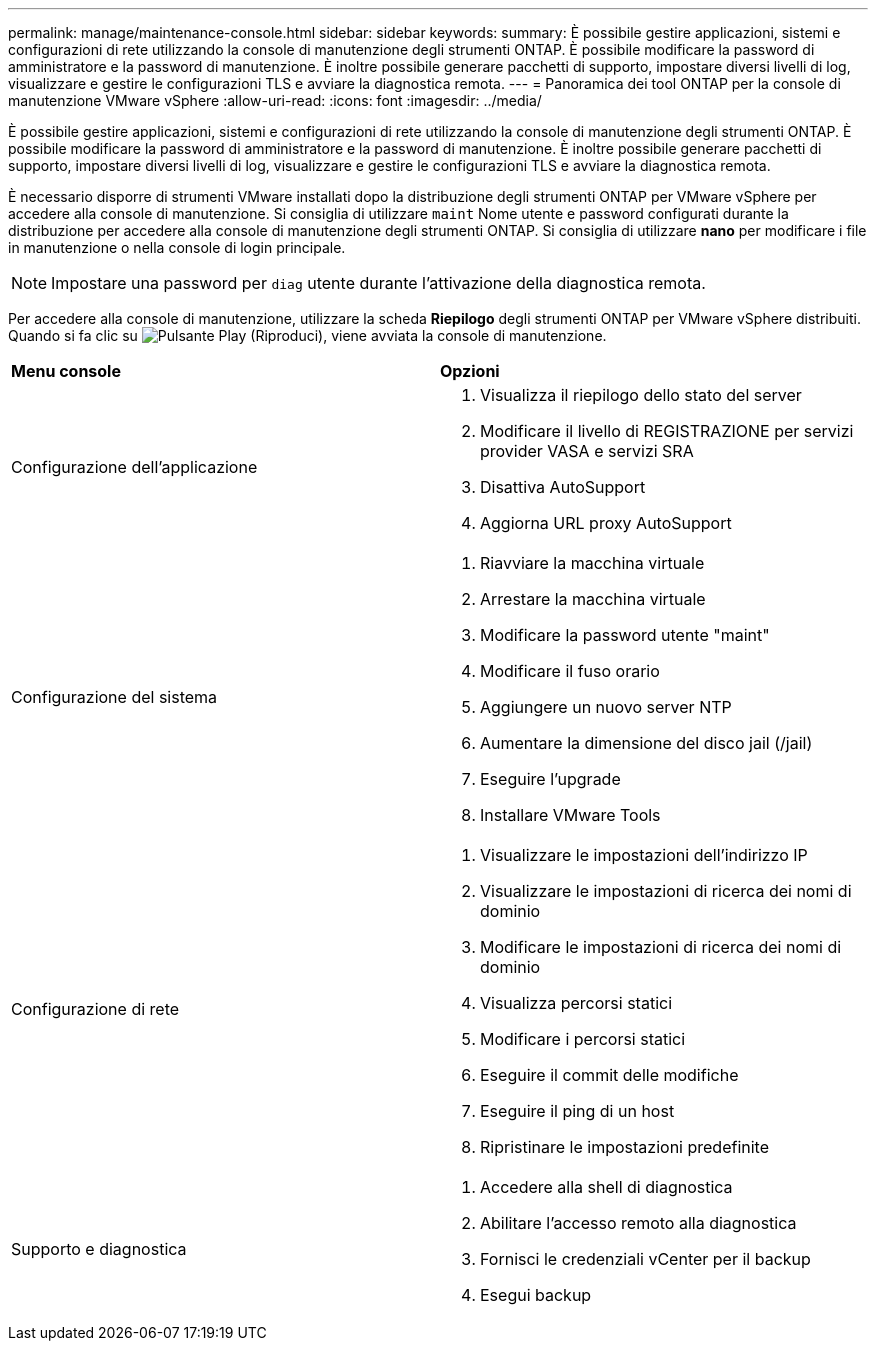 ---
permalink: manage/maintenance-console.html 
sidebar: sidebar 
keywords:  
summary: È possibile gestire applicazioni, sistemi e configurazioni di rete utilizzando la console di manutenzione degli strumenti ONTAP. È possibile modificare la password di amministratore e la password di manutenzione. È inoltre possibile generare pacchetti di supporto, impostare diversi livelli di log, visualizzare e gestire le configurazioni TLS e avviare la diagnostica remota. 
---
= Panoramica dei tool ONTAP per la console di manutenzione VMware vSphere
:allow-uri-read: 
:icons: font
:imagesdir: ../media/


[role="lead"]
È possibile gestire applicazioni, sistemi e configurazioni di rete utilizzando la console di manutenzione degli strumenti ONTAP. È possibile modificare la password di amministratore e la password di manutenzione. È inoltre possibile generare pacchetti di supporto, impostare diversi livelli di log, visualizzare e gestire le configurazioni TLS e avviare la diagnostica remota.

È necessario disporre di strumenti VMware installati dopo la distribuzione degli strumenti ONTAP per VMware vSphere per accedere alla console di manutenzione. Si consiglia di utilizzare `maint` Nome utente e password configurati durante la distribuzione per accedere alla console di manutenzione degli strumenti ONTAP. Si consiglia di utilizzare *nano* per modificare i file in manutenzione o nella console di login principale.


NOTE: Impostare una password per `diag` utente durante l'attivazione della diagnostica remota.

Per accedere alla console di manutenzione, utilizzare la scheda *Riepilogo* degli strumenti ONTAP per VMware vSphere distribuiti. Quando si fa clic su image:../media/launch-maintenance-console.gif["Pulsante Play (Riproduci)"], viene avviata la console di manutenzione.

|===


| *Menu console* | *Opzioni* 


 a| 
Configurazione dell'applicazione
 a| 
. Visualizza il riepilogo dello stato del server
. Modificare il livello di REGISTRAZIONE per servizi provider VASA e servizi SRA
. Disattiva AutoSupport
. Aggiorna URL proxy AutoSupport




 a| 
Configurazione del sistema
 a| 
. Riavviare la macchina virtuale
. Arrestare la macchina virtuale
. Modificare la password utente "maint"
. Modificare il fuso orario
. Aggiungere un nuovo server NTP
. Aumentare la dimensione del disco jail (/jail)
. Eseguire l'upgrade
. Installare VMware Tools




 a| 
Configurazione di rete
 a| 
. Visualizzare le impostazioni dell'indirizzo IP
. Visualizzare le impostazioni di ricerca dei nomi di dominio
. Modificare le impostazioni di ricerca dei nomi di dominio
. Visualizza percorsi statici
. Modificare i percorsi statici
. Eseguire il commit delle modifiche
. Eseguire il ping di un host
. Ripristinare le impostazioni predefinite




 a| 
Supporto e diagnostica
 a| 
. Accedere alla shell di diagnostica
. Abilitare l'accesso remoto alla diagnostica
. Fornisci le credenziali vCenter per il backup
. Esegui backup


|===
